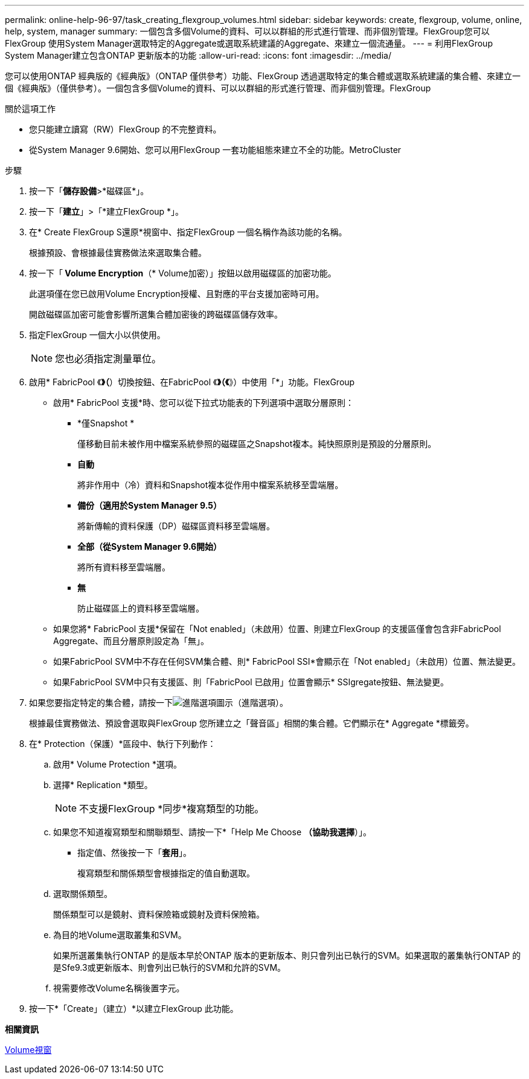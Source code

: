 ---
permalink: online-help-96-97/task_creating_flexgroup_volumes.html 
sidebar: sidebar 
keywords: create, flexgroup, volume, online, help, system, manager 
summary: 一個包含多個Volume的資料、可以以群組的形式進行管理、而非個別管理。FlexGroup您可以FlexGroup 使用System Manager選取特定的Aggregate或選取系統建議的Aggregate、來建立一個流通量。 
---
= 利用FlexGroup System Manager建立包含ONTAP 更新版本的功能
:allow-uri-read: 
:icons: font
:imagesdir: ../media/


[role="lead"]
您可以使用ONTAP 經典版的《經典版》（ONTAP 僅供參考）功能、FlexGroup 透過選取特定的集合體或選取系統建議的集合體、來建立一個《經典版》（僅供參考）。一個包含多個Volume的資料、可以以群組的形式進行管理、而非個別管理。FlexGroup

.關於這項工作
* 您只能建立讀寫（RW）FlexGroup 的不完整資料。
* 從System Manager 9.6開始、您可以用FlexGroup 一套功能組態來建立不全的功能。MetroCluster


.步驟
. 按一下「*儲存設備*>*磁碟區*」。
. 按一下「*建立*」>「*建立FlexGroup *」。
. 在* Create FlexGroup S還原*視窗中、指定FlexGroup 一個名稱作為該功能的名稱。
+
根據預設、會根據最佳實務做法來選取集合體。

. 按一下「** Volume Encryption**（* Volume加密）」按鈕以啟用磁碟區的加密功能。
+
此選項僅在您已啟用Volume Encryption授權、且對應的平台支援加密時可用。

+
開啟磁碟區加密可能會影響所選集合體加密後的跨磁碟區儲存效率。

. 指定FlexGroup 一個大小以供使用。
+
[NOTE]
====
您也必須指定測量單位。

====
. 啟用* FabricPool 《*》（*）切換按鈕、在FabricPool 《*》（《*》）中使用「*」功能。FlexGroup
+
** 啟用* FabricPool 支援*時、您可以從下拉式功能表的下列選項中選取分層原則：
+
*** *僅Snapshot *
+
僅移動目前未被作用中檔案系統參照的磁碟區之Snapshot複本。純快照原則是預設的分層原則。

*** *自動*
+
將非作用中（冷）資料和Snapshot複本從作用中檔案系統移至雲端層。

*** *備份（適用於System Manager 9.5）*
+
將新傳輸的資料保護（DP）磁碟區資料移至雲端層。

*** *全部（從System Manager 9.6開始）*
+
將所有資料移至雲端層。

*** *無*
+
防止磁碟區上的資料移至雲端層。



** 如果您將* FabricPool 支援*保留在「Not enabled」（未啟用）位置、則建立FlexGroup 的支援區僅會包含非FabricPool Aggregate、而且分層原則設定為「無」。
** 如果FabricPool SVM中不存在任何SVM集合體、則* FabricPool SSI*會顯示在「Not enabled」（未啟用）位置、無法變更。
** 如果FabricPool SVM中只有支援區、則「FabricPool 已啟用」位置會顯示* SSIgregate按鈕、無法變更。


. 如果您要指定特定的集合體，請按一下image:../media/advanced_options.gif["進階選項圖示"]（進階選項）。
+
根據最佳實務做法、預設會選取與FlexGroup 您所建立之「聲音區」相關的集合體。它們顯示在* Aggregate *標籤旁。

. 在* Protection（保護）*區段中、執行下列動作：
+
.. 啟用* Volume Protection *選項。
.. 選擇* Replication *類型。
+
[NOTE]
====
不支援FlexGroup *同步*複寫類型的功能。

====
.. 如果您不知道複寫類型和關聯類型、請按一下*「Help Me Choose *（協助我選擇*）」。
+
*** 指定值、然後按一下「*套用*」。
+
複寫類型和關係類型會根據指定的值自動選取。



.. 選取關係類型。
+
關係類型可以是鏡射、資料保險箱或鏡射及資料保險箱。

.. 為目的地Volume選取叢集和SVM。
+
如果所選叢集執行ONTAP 的是版本早於ONTAP 版本的更新版本、則只會列出已執行的SVM。如果選取的叢集執行ONTAP 的是Sfe9.3或更新版本、則會列出已執行的SVM和允許的SVM。

.. 視需要修改Volume名稱後置字元。


. 按一下*「Create」（建立）*以建立FlexGroup 此功能。


*相關資訊*

xref:reference_volumes_window.adoc[Volume視窗]
